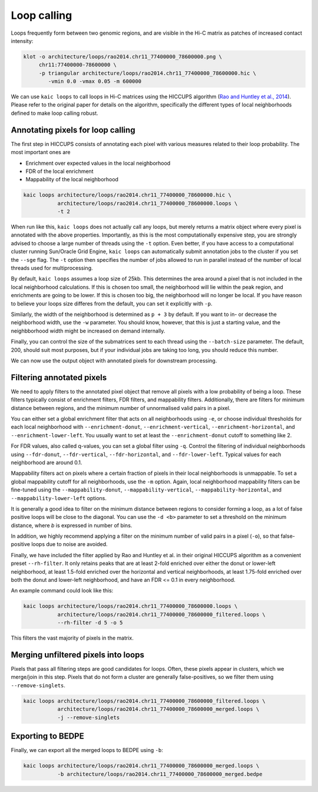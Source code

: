.. _kaic-loops:


############
Loop calling
############


Loops frequently form between two genomic regions, and are visible in the Hi-C matrix as
patches of increased contact intensity:

.. code::

    klot -o architecture/loops/rao2014.chr11_77400000_78600000.png \
         chr11:77400000-78600000 \
         -p triangular architecture/loops/rao2014.chr11_77400000_78600000.hic \
            -vmin 0.0 -vmax 0.05 -m 600000


.. image:: images/rao2014.chr11_77400000_78600000.png

We can use ``kaic loops`` to call loops in Hi-C matrices using the HICCUPS algorithm
(`Rao and Huntley et al., 2014 <http://dx.doi.org/10.1016/j.cell.2014.11.021>`_).
Please refer to the original paper for details on the algorithm, specifically the
different types of local neighborhoods defined to make loop calling robust.

.. argparse::
   :module: kaic.commands.kaic_commands
   :func: loops_parser
   :prog: kaic loops
   :nodescription:
   :nodefault:


**********************************
Annotating pixels for loop calling
**********************************

The first step in HICCUPS consists of annotating each pixel with various measures
related to their loop probability. The most important ones are

- Enrichment over expected values in the local neighborhood
- FDR of the local enrichment
- Mappability of the local neighborhood

.. code::

    kaic loops architecture/loops/rao2014.chr11_77400000_78600000.hic \
               architecture/loops/rao2014.chr11_77400000_78600000.loops \
               -t 2

When run like this, ``kaic loops`` does not actually call any loops, but merely returns
a matrix object where every pixel is annotated with the above properties. Importantly,
as this is the most computationally expensive step, you are strongly advised to choose
a large number of threads using the ``-t`` option. Even better, if you have access to
a computational cluster running Sun/Oracle Grid Engine, ``kaic loops`` can automatically
submit annotation jobs to the cluster if you set the ``--sge`` flag. The ``-t`` option
then specifies the number of jobs allowed to run in parallel instead of the number of
local threads used for multiprocessing.

By default, ``kaic loops`` assumes a loop size of 25kb. This determines the area around
a pixel that is not included in the local neighborhood calculations. If this is chosen
too small, the neighborhood will lie within the peak region, and enrichments are going
to be lower. If this is chosen too big, the neighborhood will no longer be local. If you
have reason to believe your loops size differes from the default, you can set it explicitly
with ``-p``.

Similarly, the width of the neighborhood is determined as ``p + 3`` by default. If you want
to in- or decrease the neighborhood width, use the ``-w`` parameter. You should know,
however, that this is just a starting value, and the neighbborhood width might be increased
on demand internally.

Finally, you can control the size of the submatrices sent to each thread using the
``--batch-size`` parameter. The default, 200, should suit most purposes, but if your
individual jobs are taking too long, you should reduce this number.

We can now use the output object with annotated pixels for downstream processing.

**************************
Filtering annotated pixels
**************************

We need to apply filters to the annotated pixel object that remove all pixels with
a low probability of being a loop. These filters typically consist of enrichment filters,
FDR filters, and mappability filters. Additionally, there are filters for minimum distance
between regions, and the minimum number of unnormalised valid pairs in a pixel.

You can either set a global enrichment filter that acts on all neighborhoods
using ``-e``, or choose individual thresholds for each local neighborhood with
``--enrichment-donut``, ``--enrichment-vertical``, ``--enrichment-horizontal``,
and ``--enrichment-lower-left``. You usually want to set  at least the
``--enrichment-donut`` cutoff to something like 2.

For FDR values, also called q-values, you can set a global filter using ``-q``. Control
the filtering of individual neighborhoods using ``--fdr-donut``, ``--fdr-vertical``,
``--fdr-horizontal``, and ``--fdr-lower-left``. Typical values for each neighborhood
are around 0.1.

Mappability filters act on pixels where a certain fraction of pixels in their local
neighborhoods is unmappable. To set a global mappability cutoff for all neighborhoods,
use the ``-m`` option. Again, local neighborhood mappability filters can be fine-tuned
using the ``--mappability-donut``, ``--mappability-vertical``, ``--mappability-horizontal``,
and ``--mappability-lower-left`` options.

It is generally a good idea to filter on the minimum distance between regions to
consider forming a loop, as a lot of false positive loops will be close to the diagonal.
You can use the ``-d <b>`` parameter to set a threshold on the minimum distance, where
*b* is expressed in number of bins.

In addition, we highly recommend applying a filter on the minimum number of valid pairs
in a pixel (``-o``), so that false-positive loops due to noise are avoided.

Finally, we have included the filter applied by Rao and Huntley et al. in their original
HICCUPS algorithm as a convenient preset ``--rh-filter``. It only retains peaks that are
at least 2-fold enriched over either the donut or lower-left neighborhood, at least
1.5-fold enriched over the horizontal and vertical neighborhoods, at least 1.75-fold
enriched over both the donut and lower-left neighborhood, and have an FDR <= 0.1 in
every neighborhood.

An example command could look like this:

.. code::

    kaic loops architecture/loops/rao2014.chr11_77400000_78600000.loops \
               architecture/loops/rao2014.chr11_77400000_78600000_filtered.loops \
               --rh-filter -d 5 -o 5

This filters the vast majority of pixels in the matrix.


************************************
Merging unfiltered pixels into loops
************************************

Pixels that pass all filtering steps are good candidates for loops. Often, these pixels
appear in clusters, which we merge/join in this step. Pixels that do not form a cluster
are generally false-positives, so we filter them using ``--remove-singlets``.

.. code::

    kaic loops architecture/loops/rao2014.chr11_77400000_78600000_filtered.loops \
               architecture/loops/rao2014.chr11_77400000_78600000_merged.loops \
               -j --remove-singlets

******************
Exporting to BEDPE
******************

Finally, we can export all the merged loops to BEDPE using ``-b``:

.. code::

    kaic loops architecture/loops/rao2014.chr11_77400000_78600000_merged.loops \
               -b architecture/loops/rao2014.chr11_77400000_78600000_merged.bedpe

